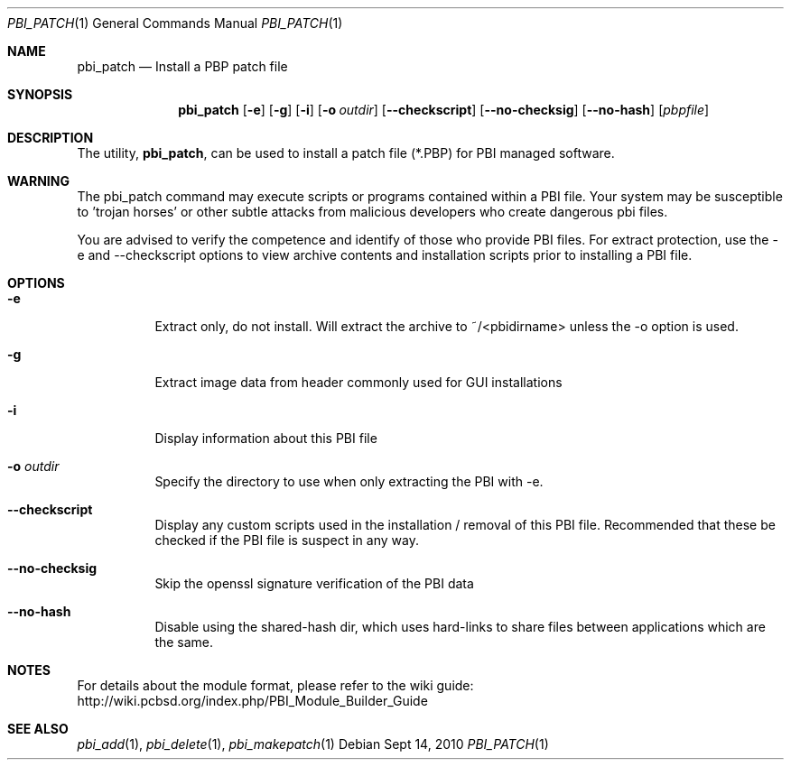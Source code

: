 .Dd Sept 14, 2010
.Dt PBI_PATCH 1
.Os
.Sh NAME
.Nm pbi_patch
.Nd Install a PBP patch file
.Sh SYNOPSIS
.Nm
.Op Fl e
.Op Fl g
.Op Fl i
.Op Fl o Ar outdir
.Op Fl -checkscript
.Op Fl -no-checksig
.Op Fl -no-hash
.Op Ar pbpfile 
.Sh DESCRIPTION
The utility,
.Nm ,
can be used to install a patch file (*.PBP) for PBI managed software. 
.Sh WARNING
The pbi_patch command may execute scripts or programs contained
within a PBI file. Your system may be susceptible to 'trojan horses'
or other subtle attacks from malicious developers who create dangerous
pbi files.

You are advised to verify the competence and identify of those who provide
PBI files. For extract protection, use the -e and --checkscript options 
to view archive contents and installation scripts prior to installing
a PBI file. 
.Pp
.Sh OPTIONS
.Bl -tag -width indent
.It Fl e
Extract only, do not install. Will extract the archive to ~/<pbidirname>
unless the -o option is used. 
.It Fl g
Extract image data from header commonly used for GUI installations
.It Fl i
Display information about this PBI file
.It Fl o Ar outdir
Specify the directory to use when only extracting the PBI with -e.
.It Fl -checkscript
Display any custom scripts used in the installation / removal of this PBI file. 
Recommended that these be checked if the PBI file is suspect in any way. 
.It Fl -no-checksig
Skip the openssl signature verification of the PBI data
.It Fl -no-hash
Disable using the shared-hash dir, which uses hard-links to share files
between applications which are the same. 
.Sh NOTES
For details about the module format, please refer to the wiki guide:
http://wiki.pcbsd.org/index.php/PBI_Module_Builder_Guide
.Sh SEE ALSO
.Xr pbi_add 1 ,
.Xr pbi_delete 1 ,
.Xr pbi_makepatch 1
